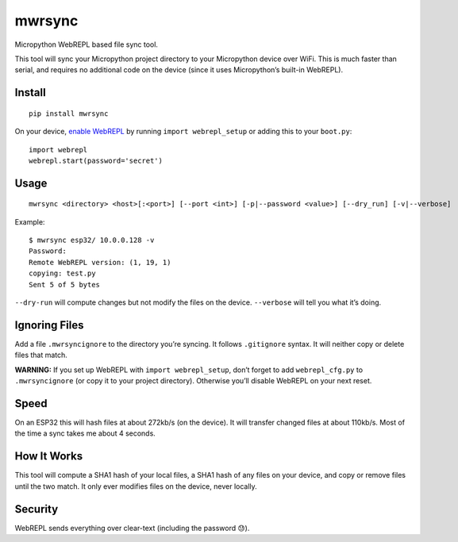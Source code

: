 mwrsync
=======

Micropython WebREPL based file sync tool.

This tool will sync your Micropython project directory to your
Micropython device over WiFi. This is much faster than serial, and
requires no additional code on the device (since it uses Micropython’s
built-in WebREPL).

Install
-------

::

   pip install mwrsync

On your device, `enable
WebREPL <https://docs.micropython.org/en/latest/esp8266/tutorial/repl.html?highlight=webrepl#webrepl-a-prompt-over-wifi>`__
by running ``import webrepl_setup`` or adding this to your ``boot.py``:

::

   import webrepl
   webrepl.start(password='secret')

Usage
-----

::

   mwrsync <directory> <host>[:<port>] [--port <int>] [-p|--password <value>] [--dry_run] [-v|--verbose]

Example:

::

   $ mwrsync esp32/ 10.0.0.128 -v
   Password: 
   Remote WebREPL version: (1, 19, 1)
   copying: test.py
   Sent 5 of 5 bytes

``--dry-run`` will compute changes but not modify the files on the
device. ``--verbose`` will tell you what it’s doing.

Ignoring Files
--------------

Add a file ``.mwrsyncignore`` to the directory you’re syncing. It
follows ``.gitignore`` syntax. It will neither copy or delete files that
match.

**WARNING:** If you set up WebREPL with ``import webrepl_setup``, don’t
forget to add ``webrepl_cfg.py`` to ``.mwrsyncignore`` (or copy it to
your project directory). Otherwise you’ll disable WebREPL on your next
reset.

Speed
-----

On an ESP32 this will hash files at about 272kb/s (on the device). It
will transfer changed files at about 110kb/s. Most of the time a sync
takes me about 4 seconds.

How It Works
------------

This tool will compute a SHA1 hash of your local files, a SHA1 hash of
any files on your device, and copy or remove files until the two match.
It only ever modifies files on the device, never locally.

Security
--------

WebREPL sends everything over clear-text (including the password 😓).
